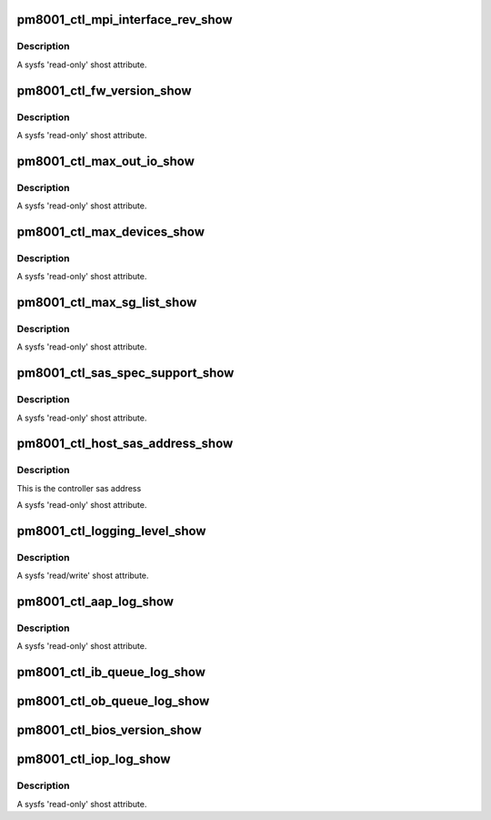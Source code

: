 .. -*- coding: utf-8; mode: rst -*-
.. src-file: drivers/scsi/pm8001/pm8001_ctl.c

.. _`pm8001_ctl_mpi_interface_rev_show`:

pm8001_ctl_mpi_interface_rev_show
=================================

.. c:function:: ssize_t pm8001_ctl_mpi_interface_rev_show(struct device *cdev, struct device_attribute *attr, char *buf)

    MPI interface revision number

    :param struct device \*cdev:
        pointer to embedded class device

    :param struct device_attribute \*attr:
        *undescribed*

    :param char \*buf:
        the buffer returned

.. _`pm8001_ctl_mpi_interface_rev_show.description`:

Description
-----------

A sysfs 'read-only' shost attribute.

.. _`pm8001_ctl_fw_version_show`:

pm8001_ctl_fw_version_show
==========================

.. c:function:: ssize_t pm8001_ctl_fw_version_show(struct device *cdev, struct device_attribute *attr, char *buf)

    firmware version

    :param struct device \*cdev:
        pointer to embedded class device

    :param struct device_attribute \*attr:
        *undescribed*

    :param char \*buf:
        the buffer returned

.. _`pm8001_ctl_fw_version_show.description`:

Description
-----------

A sysfs 'read-only' shost attribute.

.. _`pm8001_ctl_max_out_io_show`:

pm8001_ctl_max_out_io_show
==========================

.. c:function:: ssize_t pm8001_ctl_max_out_io_show(struct device *cdev, struct device_attribute *attr, char *buf)

    max outstanding io supported

    :param struct device \*cdev:
        pointer to embedded class device

    :param struct device_attribute \*attr:
        *undescribed*

    :param char \*buf:
        the buffer returned

.. _`pm8001_ctl_max_out_io_show.description`:

Description
-----------

A sysfs 'read-only' shost attribute.

.. _`pm8001_ctl_max_devices_show`:

pm8001_ctl_max_devices_show
===========================

.. c:function:: ssize_t pm8001_ctl_max_devices_show(struct device *cdev, struct device_attribute *attr, char *buf)

    max devices support

    :param struct device \*cdev:
        pointer to embedded class device

    :param struct device_attribute \*attr:
        *undescribed*

    :param char \*buf:
        the buffer returned

.. _`pm8001_ctl_max_devices_show.description`:

Description
-----------

A sysfs 'read-only' shost attribute.

.. _`pm8001_ctl_max_sg_list_show`:

pm8001_ctl_max_sg_list_show
===========================

.. c:function:: ssize_t pm8001_ctl_max_sg_list_show(struct device *cdev, struct device_attribute *attr, char *buf)

    max sg list supported iff not 0.0 for no hardware limitation

    :param struct device \*cdev:
        pointer to embedded class device

    :param struct device_attribute \*attr:
        *undescribed*

    :param char \*buf:
        the buffer returned

.. _`pm8001_ctl_max_sg_list_show.description`:

Description
-----------

A sysfs 'read-only' shost attribute.

.. _`pm8001_ctl_sas_spec_support_show`:

pm8001_ctl_sas_spec_support_show
================================

.. c:function:: ssize_t pm8001_ctl_sas_spec_support_show(struct device *cdev, struct device_attribute *attr, char *buf)

    sas spec supported

    :param struct device \*cdev:
        pointer to embedded class device

    :param struct device_attribute \*attr:
        *undescribed*

    :param char \*buf:
        the buffer returned

.. _`pm8001_ctl_sas_spec_support_show.description`:

Description
-----------

A sysfs 'read-only' shost attribute.

.. _`pm8001_ctl_host_sas_address_show`:

pm8001_ctl_host_sas_address_show
================================

.. c:function:: ssize_t pm8001_ctl_host_sas_address_show(struct device *cdev, struct device_attribute *attr, char *buf)

    sas address

    :param struct device \*cdev:
        pointer to embedded class device

    :param struct device_attribute \*attr:
        *undescribed*

    :param char \*buf:
        the buffer returned

.. _`pm8001_ctl_host_sas_address_show.description`:

Description
-----------

This is the controller sas address

A sysfs 'read-only' shost attribute.

.. _`pm8001_ctl_logging_level_show`:

pm8001_ctl_logging_level_show
=============================

.. c:function:: ssize_t pm8001_ctl_logging_level_show(struct device *cdev, struct device_attribute *attr, char *buf)

    logging level

    :param struct device \*cdev:
        pointer to embedded class device

    :param struct device_attribute \*attr:
        *undescribed*

    :param char \*buf:
        the buffer returned

.. _`pm8001_ctl_logging_level_show.description`:

Description
-----------

A sysfs 'read/write' shost attribute.

.. _`pm8001_ctl_aap_log_show`:

pm8001_ctl_aap_log_show
=======================

.. c:function:: ssize_t pm8001_ctl_aap_log_show(struct device *cdev, struct device_attribute *attr, char *buf)

    aap1 event log

    :param struct device \*cdev:
        pointer to embedded class device

    :param struct device_attribute \*attr:
        *undescribed*

    :param char \*buf:
        the buffer returned

.. _`pm8001_ctl_aap_log_show.description`:

Description
-----------

A sysfs 'read-only' shost attribute.

.. _`pm8001_ctl_ib_queue_log_show`:

pm8001_ctl_ib_queue_log_show
============================

.. c:function:: ssize_t pm8001_ctl_ib_queue_log_show(struct device *cdev, struct device_attribute *attr, char *buf)

    Out bound Queue log

    :param struct device \*cdev:
        pointer to embedded class device

    :param struct device_attribute \*attr:
        *undescribed*

    :param char \*buf:
        the buffer returned
        A sysfs 'read-only' shost attribute.

.. _`pm8001_ctl_ob_queue_log_show`:

pm8001_ctl_ob_queue_log_show
============================

.. c:function:: ssize_t pm8001_ctl_ob_queue_log_show(struct device *cdev, struct device_attribute *attr, char *buf)

    Out bound Queue log

    :param struct device \*cdev:
        pointer to embedded class device

    :param struct device_attribute \*attr:
        *undescribed*

    :param char \*buf:
        the buffer returned
        A sysfs 'read-only' shost attribute.

.. _`pm8001_ctl_bios_version_show`:

pm8001_ctl_bios_version_show
============================

.. c:function:: ssize_t pm8001_ctl_bios_version_show(struct device *cdev, struct device_attribute *attr, char *buf)

    Bios version Display

    :param struct device \*cdev:
        pointer to embedded class device

    :param struct device_attribute \*attr:
        *undescribed*

    :param char \*buf:
        the buffer returned
        A sysfs 'read-only' shost attribute.

.. _`pm8001_ctl_iop_log_show`:

pm8001_ctl_iop_log_show
=======================

.. c:function:: ssize_t pm8001_ctl_iop_log_show(struct device *cdev, struct device_attribute *attr, char *buf)

    IOP event log

    :param struct device \*cdev:
        pointer to embedded class device

    :param struct device_attribute \*attr:
        *undescribed*

    :param char \*buf:
        the buffer returned

.. _`pm8001_ctl_iop_log_show.description`:

Description
-----------

A sysfs 'read-only' shost attribute.

.. This file was automatic generated / don't edit.

